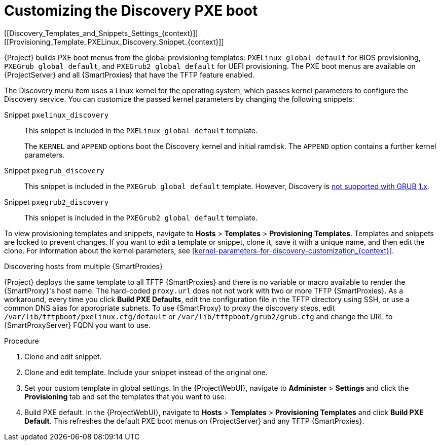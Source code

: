 [id="Customizing_the_Discovery_PXE_Boot_{context}"]
= Customizing the Discovery PXE boot
[[Discovery_Templates_and_Snippets_Settings_{context}]]
[[Provisioning_Template_PXELinux_Discovery_Snippet_{context}]]

{Project} builds PXE boot menus from the global provisioning templates: `PXELinux global default` for BIOS provisioning, `PXEGrub global default`, and `PXEGrub2 global default` for UEFI provisioning.
The PXE boot menus are available on {ProjectServer} and all {SmartProxies} that have the TFTP feature enabled.

The Discovery menu item uses a Linux kernel for the operating system, which passes kernel parameters to configure the Discovery service.
You can customize the passed kernel parameters by changing the following snippets:

Snippet `pxelinux_discovery`:: This snippet is included in the `PXELinux global default` template.
+
The `KERNEL` and `APPEND` options boot the Discovery kernel and initial ramdisk.
The `APPEND` option contains a further kernel parameters.

Snippet `pxegrub_discovery`:: This snippet is included in the `PXEGrub global default` template.
However, Discovery is http://projects.theforeman.org/issues/15997[not supported with GRUB 1.x].

Snippet `pxegrub2_discovery`:: This snippet is included in the `PXEGrub2 global default` template.

To view provisioning templates and snippets, navigate to *Hosts* > *Templates* > *Provisioning Templates*.
Templates and snippets are locked to prevent changes.
If you want to edit a template or snippet, clone it, save it with a unique name, and then edit the clone.
For information about the kernel parameters, see xref:kernel-parameters-for-discovery-customization_{context}[].

.Discovering hosts from multiple {SmartProxies}
{Project} deploys the same template to all TFTP {SmartProxies} and there is no variable or macro available to render the {SmartProxy}'s host name.
The hard-coded `proxy.url` does not not work with two or more TFTP {SmartProxies}.
As a workaround, every time you click *Build PXE Defaults*, edit the configuration file in the TFTP directory using SSH, or use a common DNS alias for appropriate subnets.
To use {SmartProxy} to proxy the discovery steps, edit `/var/lib/tftpboot/pxelinux.cfg/default` or `/var/lib/tftpboot/grub2/grub.cfg` and change the URL to {SmartProxyServer} FQDN you want to use.

.Procedure
. Clone and edit snippet.
. Clone and edit template.
Include your snippet instead of the original one.
. Set your custom template in global settings.
In the {ProjectWebUI}, navigate to *Administer* > *Settings* and click the *Provisioning* tab and set the templates that you want to use.
. Build PXE default.
In the {ProjectWebUI}, navigate to *Hosts* > *Templates* > *Provisioning Templates* and click *Build PXE Default*.
This refreshes the default PXE boot menus on {ProjectServer} and any TFTP {SmartProxies}.
